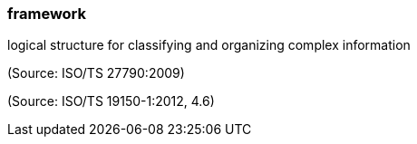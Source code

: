 === framework

logical structure for classifying and organizing complex information

(Source: ISO/TS 27790:2009)

(Source: ISO/TS 19150-1:2012, 4.6)

